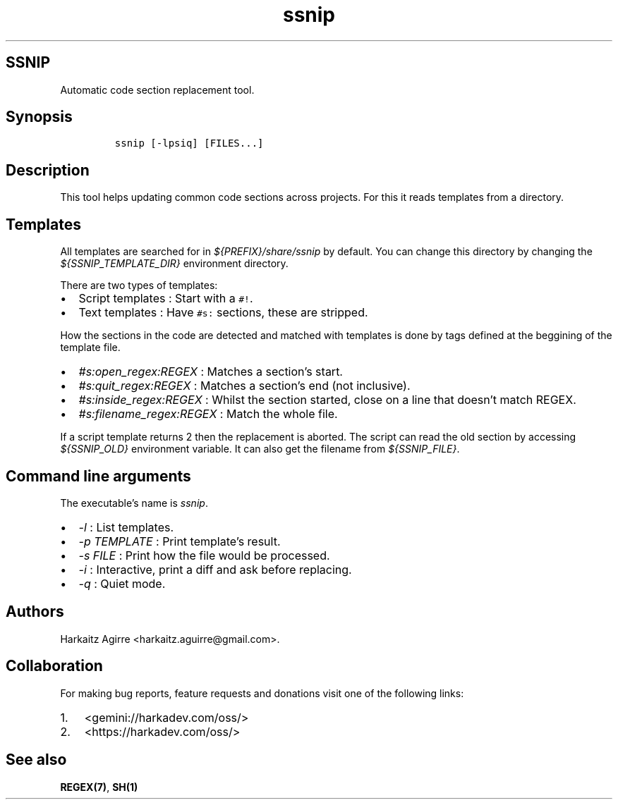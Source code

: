 .\" Automatically generated by Pandoc 2.1.1
.\"
.TH "ssnip" "1" "" "" ""
.hy
.SH SSNIP
.PP
Automatic code section replacement tool.
.SH Synopsis
.IP
.nf
\f[C]
ssnip\ [\-lpsiq]\ [FILES...]
\f[]
.fi
.SH Description
.PP
This tool helps updating common code sections across projects.
For this it reads templates from a directory.
.SH Templates
.PP
All templates are searched for in \f[I]${PREFIX}/share/ssnip\f[] by
default.
You can change this directory by changing the
\f[I]${SSNIP_TEMPLATE_DIR}\f[] environment directory.
.PP
There are two types of templates:
.IP \[bu] 2
Script templates : Start with a \f[C]#!\f[].
.IP \[bu] 2
Text templates : Have \f[C]#s:\f[] sections, these are stripped.
.PP
How the sections in the code are detected and matched with templates is
done by tags defined at the beggining of the template file.
.IP \[bu] 2
\f[I]#s:open_regex:REGEX\f[] : Matches a section's start.
.IP \[bu] 2
\f[I]#s:quit_regex:REGEX\f[] : Matches a section's end (not inclusive).
.IP \[bu] 2
\f[I]#s:inside_regex:REGEX\f[] : Whilst the section started, close on a
line that doesn't match REGEX.
.IP \[bu] 2
\f[I]#s:filename_regex:REGEX\f[] : Match the whole file.
.PP
If a script template returns 2 then the replacement is aborted.
The script can read the old section by accessing \f[I]${SSNIP_OLD}\f[]
environment variable.
It can also get the filename from \f[I]${SSNIP_FILE}\f[].
.SH Command line arguments
.PP
The executable's name is \f[I]ssnip\f[].
.IP \[bu] 2
\f[I]\-l\f[] : List templates.
.IP \[bu] 2
\f[I]\-p TEMPLATE\f[] : Print template's result.
.IP \[bu] 2
\f[I]\-s FILE\f[] : Print how the file would be processed.
.IP \[bu] 2
\f[I]\-i\f[] : Interactive, print a diff and ask before replacing.
.IP \[bu] 2
\f[I]\-q\f[] : Quiet mode.
.SH Authors
.PP
Harkaitz Agirre <harkaitz.aguirre@gmail.com>.
.SH Collaboration
.PP
For making bug reports, feature requests and donations visit one of the
following links:
.IP "1." 3
<gemini://harkadev.com/oss/>
.IP "2." 3
<https://harkadev.com/oss/>
.SH See also
.PP
\f[B]REGEX(7)\f[], \f[B]SH(1)\f[]
